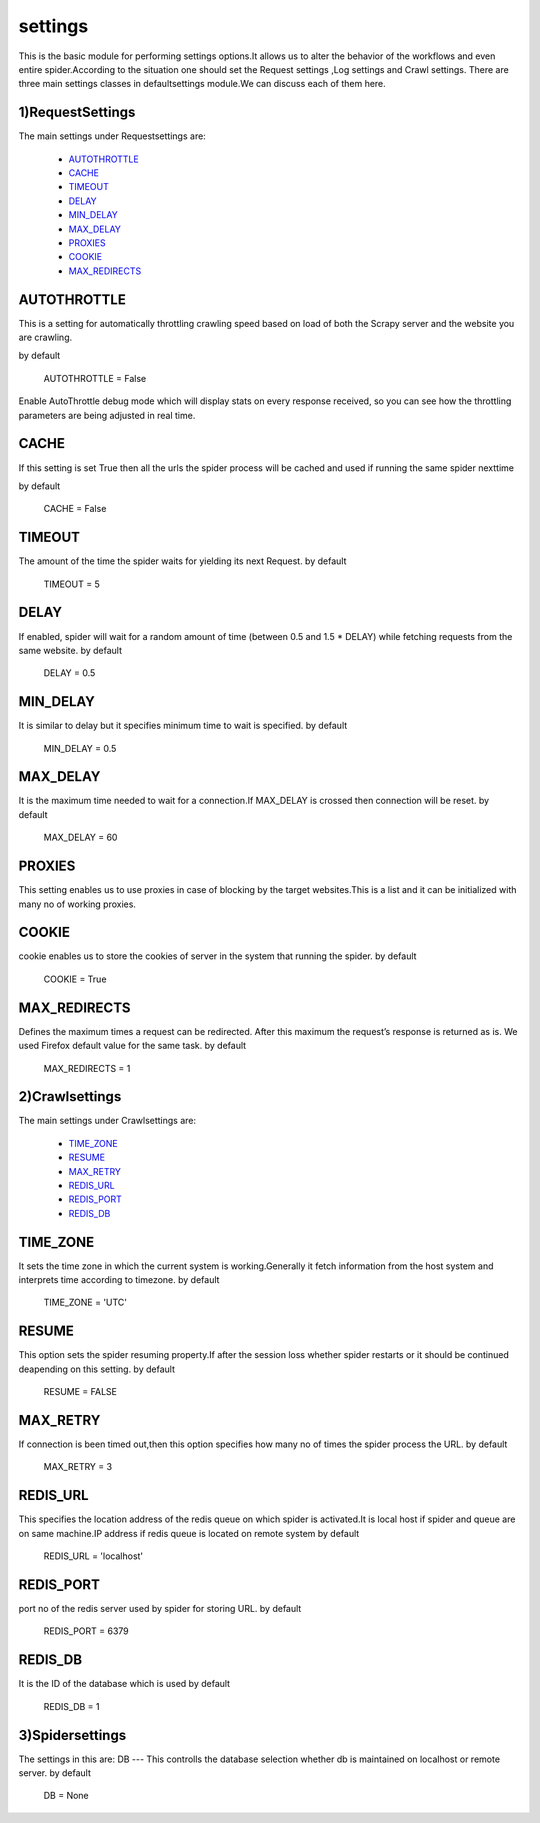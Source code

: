 .. _parser:

=========================
settings
=========================

This is the basic module for performing settings options.It allows us to alter the behavior of the workflows
and even entire spider.According to the situation one should set the Request settings ,Log settings and Crawl settings.
There are three main settings classes in defaultsettings module.We can discuss each of them here.

1)RequestSettings 
------------------
The main settings under Requestsettings are:

    * `AUTOTHROTTLE`_
    * `CACHE`_
    * `TIMEOUT`_
    * `DELAY`_
    * `MIN_DELAY`_
    * `MAX_DELAY`_
    * `PROXIES`_
    * `COOKIE`_
    * `MAX_REDIRECTS`_


AUTOTHROTTLE
------------
This is a setting for automatically throttling crawling speed based on
load of both the Scrapy server and the website you are crawling.

by default 

    AUTOTHROTTLE = False

Enable AutoThrottle debug mode which will display stats on every response received,
so you can see how the throttling parameters are being adjusted in real time.

CACHE
-----
If this setting is set True then all the urls the spider process will be cached and used
if running the same spider nexttime

by default

   CACHE = False
   
TIMEOUT
-------
The amount of the time the spider waits for yielding its next Request.
by default 

    TIMEOUT = 5

DELAY
-----
If enabled, spider will wait for a random amount of time (between 0.5 and 1.5 * DELAY)
while fetching requests from the same website.
by default

    DELAY = 0.5
    
MIN_DELAY
---------
It is similar to delay but it specifies minimum time to wait is specified.
by default    
    
    MIN_DELAY = 0.5
    
MAX_DELAY
---------
It is the maximum time needed to wait for a connection.If MAX_DELAY is crossed then connection will be reset.
by default

    MAX_DELAY = 60

PROXIES
-------
This setting enables us to use proxies in case of blocking by the target websites.This is a list and
it can be initialized with many no of working proxies.


COOKIE
------
cookie enables us to store the cookies of server in the system that running the spider.
by default

    COOKIE = True
    
MAX_REDIRECTS
-------------
Defines the maximum times a request can be redirected. After this maximum the request’s response is returned as is. 
We used Firefox default value for the same task.
by default

    MAX_REDIRECTS = 1
    

2)Crawlsettings
---------------
The main settings under Crawlsettings are:
    
    * `TIME_ZONE`_ 
    * `RESUME`_ 
    * `MAX_RETRY`_ 
    * `REDIS_URL`_
    * `REDIS_PORT`_ 
    * `REDIS_DB`_
    
TIME_ZONE
---------
It sets the time zone in which the current system is working.Generally it fetch information from the 
host system and interprets time according to timezone.
by default

    TIME_ZONE = 'UTC'
    
RESUME
------
This option sets the spider resuming property.If after the session loss whether spider restarts or it should
be continued deapending on this setting.
by default

    RESUME = FALSE
    
MAX_RETRY
---------

If connection is been timed out,then this option specifies how many no of times the spider process
the URL.
by default

    MAX_RETRY = 3
    
REDIS_URL
---------
This specifies the location address of the redis queue on which spider is activated.It is local host if spider and queue 
are on same machine.IP address if redis queue is located on remote system
by default

    REDIS_URL = 'localhost'
    
REDIS_PORT
----------
port no of the redis server used by spider for storing URL.
by default 

    REDIS_PORT = 6379
    
REDIS_DB
--------
It is the ID of the database which is used
by default 

    REDIS_DB = 1
    
3)Spidersettings
----------------
The settings in this are:
DB
---
This controlls the database selection whether db is maintained on localhost or remote server.
by default 

    DB = None



